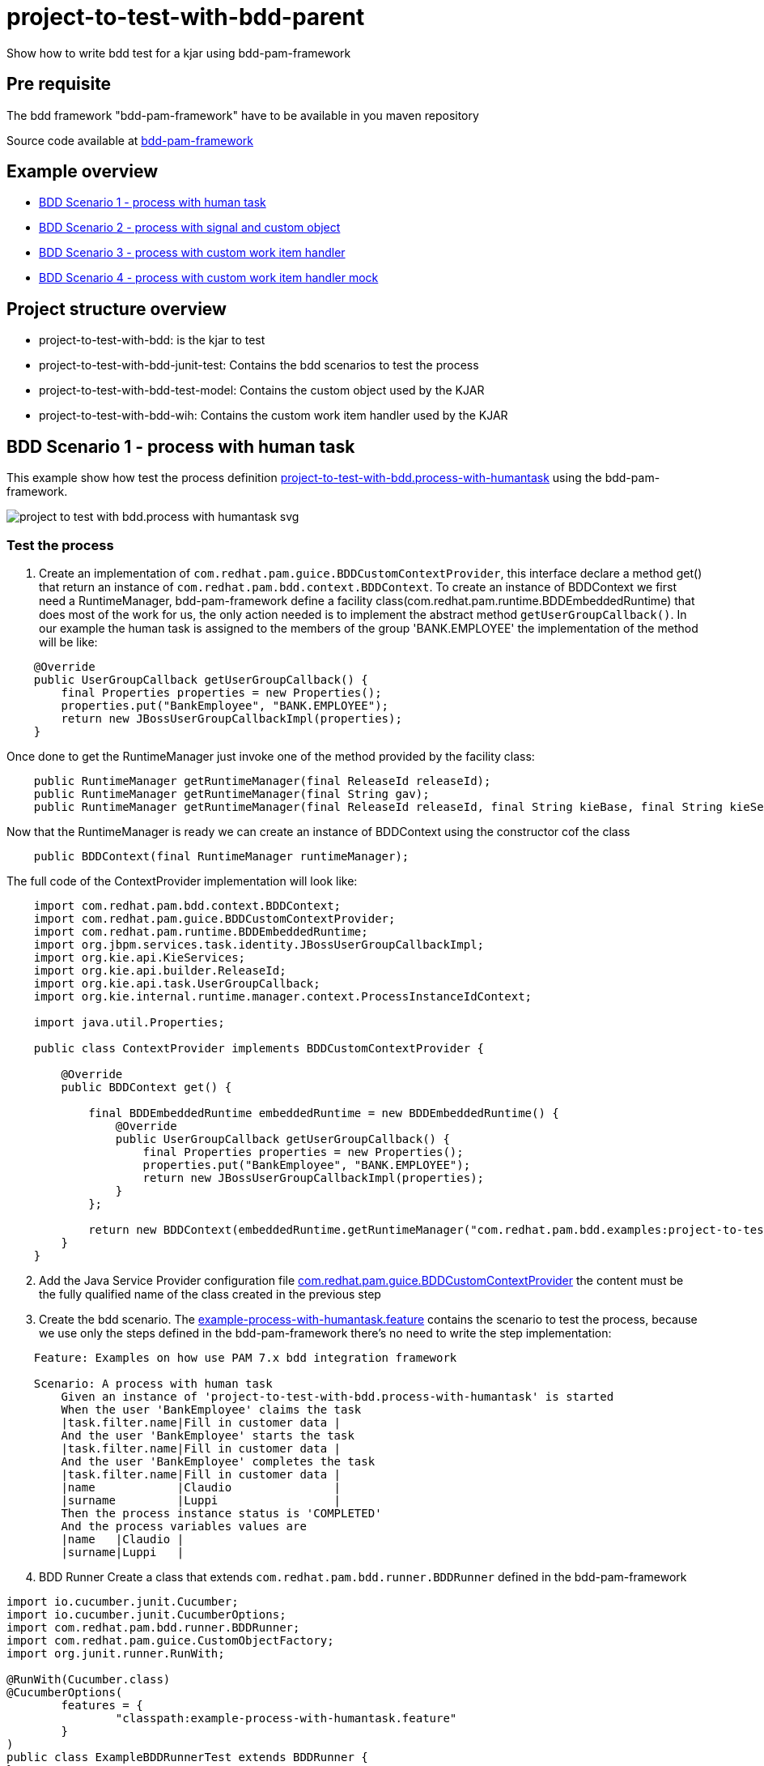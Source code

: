 :link-framework-source-code: https://github.com/redhat-cop/businessautomation-cop/tree/master/testing-examples/bdd-pam-framework/bdd-pam-framework[bdd-pam-framework]

# project-to-test-with-bdd-parent

Show how to write bdd test for a kjar using bdd-pam-framework

## Pre requisite

The bdd framework "bdd-pam-framework" have to be available in you maven repository

Source code available at {link-framework-source-code}

## Example overview 

- <<BDD Scenario 1 - process with human task>>
- <<BDD Scenario 2 - process with signal and custom object>>
- <<BDD Scenario 3 - process with custom work item handler>>
- <<BDD Scenario 4 - process with custom work item handler mock>>

## Project structure overview

- project-to-test-with-bdd: is the kjar to test
- project-to-test-with-bdd-junit-test: Contains the bdd scenarios to test the process
- project-to-test-with-bdd-test-model: Contains the custom object used by the KJAR
- project-to-test-with-bdd-wih: Contains the custom work item handler used by the KJAR

## BDD Scenario 1 - process with human task

This example show how test the process definition xref:project-to-test-with-bdd/src/main/resources/com/redhat/examples/bdd/process/process-with-humantask.bpmn[project-to-test-with-bdd.process-with-humantask] using the bdd-pam-framework.

image::project-to-test-with-bdd/src/main/resources/com/redhat/examples/bdd/process/project-to-test-with-bdd.process-with-humantask-svg.svg[]

### Test the process
. Create an implementation of `com.redhat.pam.guice.BDDCustomContextProvider`, this interface declare a method get() that return an instance of `com.redhat.pam.bdd.context.BDDContext`.
To create an instance of BDDContext we first need a RuntimeManager, bdd-pam-framework define a facility class(com.redhat.pam.runtime.BDDEmbeddedRuntime) that does most of the work for us, the only action needed is to implement the abstract method `getUserGroupCallback()`. In our example the human task is assigned to the members of the group 'BANK.EMPLOYEE' the implementation of the method will be like:

[source,java]
----
    @Override
    public UserGroupCallback getUserGroupCallback() {
        final Properties properties = new Properties();
        properties.put("BankEmployee", "BANK.EMPLOYEE");
        return new JBossUserGroupCallbackImpl(properties);
    }
----

Once done to get the RuntimeManager just invoke one of the method provided by the facility class:

[source,java]
----
    public RuntimeManager getRuntimeManager(final ReleaseId releaseId);
    public RuntimeManager getRuntimeManager(final String gav);
    public RuntimeManager getRuntimeManager(final ReleaseId releaseId, final String kieBase, final String kieSession);
----

Now that the RuntimeManager is ready we can create an instance of BDDContext using the constructor cof the class

[source,java]
----
    public BDDContext(final RuntimeManager runtimeManager);
----

The full code of the ContextProvider implementation will look like:

[source,java]
----
    import com.redhat.pam.bdd.context.BDDContext;
    import com.redhat.pam.guice.BDDCustomContextProvider;
    import com.redhat.pam.runtime.BDDEmbeddedRuntime;
    import org.jbpm.services.task.identity.JBossUserGroupCallbackImpl;
    import org.kie.api.KieServices;
    import org.kie.api.builder.ReleaseId;
    import org.kie.api.task.UserGroupCallback;
    import org.kie.internal.runtime.manager.context.ProcessInstanceIdContext;

    import java.util.Properties;

    public class ContextProvider implements BDDCustomContextProvider {
        
        @Override
        public BDDContext get() {
    
            final BDDEmbeddedRuntime embeddedRuntime = new BDDEmbeddedRuntime() {
                @Override
                public UserGroupCallback getUserGroupCallback() {
                    final Properties properties = new Properties();
                    properties.put("BankEmployee", "BANK.EMPLOYEE");
                    return new JBossUserGroupCallbackImpl(properties);
                }
            };

            return new BDDContext(embeddedRuntime.getRuntimeManager("com.redhat.pam.bdd.examples:project-to-test-with-bdd:1.0"));
        }
    }
----

[start=2]
. Add the Java Service Provider configuration file xref:project-to-test-with-bdd-junit-test/src/test/resources/META-INF/services/com.redhat.pam.guice.BDDCustomContextProvider[com.redhat.pam.guice.BDDCustomContextProvider] the content must be the fully qualified name of the class created in the previous step

[start=3]
. Create the bdd scenario. 
The xref:project-to-test-with-bdd-junit-test/src/test/resources/example-process-with-humantask.feature[example-process-with-humantask.feature] contains the scenario to test the process, because we use only the steps defined in the bdd-pam-framework there's no need to write the step implementation:

[source,text]
----
    Feature: Examples on how use PAM 7.x bdd integration framework

    Scenario: A process with human task
        Given an instance of 'project-to-test-with-bdd.process-with-humantask' is started
        When the user 'BankEmployee' claims the task
        |task.filter.name|Fill in customer data |
        And the user 'BankEmployee' starts the task
        |task.filter.name|Fill in customer data |
        And the user 'BankEmployee' completes the task
        |task.filter.name|Fill in customer data |
        |name            |Claudio               |
        |surname         |Luppi                 |
        Then the process instance status is 'COMPLETED'
        And the process variables values are
        |name   |Claudio |
        |surname|Luppi   |
----

[start=4]
. BDD Runner
Create a class that extends `com.redhat.pam.bdd.runner.BDDRunner` defined in the bdd-pam-framework

[source,java]
----
import io.cucumber.junit.Cucumber;
import io.cucumber.junit.CucumberOptions;
import com.redhat.pam.bdd.runner.BDDRunner;
import com.redhat.pam.guice.CustomObjectFactory;
import org.junit.runner.RunWith;

@RunWith(Cucumber.class)
@CucumberOptions(
        features = {
                "classpath:example-process-with-humantask.feature"
        }
)
public class ExampleBDDRunnerTest extends BDDRunner {
}
----

[start=5]
. Run the example

[source,bash]
----
$ mvn clean install
----

## BDD Scenario 2 - process with signal and custom object

This example show how test the process definition xref:project-to-test-with-bdd/src/main/resources/com/redhat/examples/bdd/process/process-with-signal-and-custom-object.bpmn[project-to-test-with-bdd.process-with-signal] using the bdd-pam-framework.

image::project-to-test-with-bdd/src/main/resources/com/redhat/examples/bdd/process/project-to-test-with-bdd.process-with-signal-svg.svg[]

### Test the process
. Create an implementation of `com.redhat.pam.guice.BDDCustomContextProvider`, this interface declare a method get() that return an instance of `com.redhat.pam.bdd.context.BDDContext`.
To create an instance of BDDContext we first need a RuntimeManager, bdd-pam-framework define a facility class(com.redhat.pam.runtime.BDDEmbeddedRuntime) that does most of the work for us, the only action needed is to implement the abstract method `getUserGroupCallback()`. In our example the human task is assigned to the members of the group 'BANK.EMPLOYEE' the implementation of the method will be like:

[source,java]
----
    @Override
    public UserGroupCallback getUserGroupCallback() {
        final Properties properties = new Properties();
        properties.put("BankEmployee", "BANK.EMPLOYEE");
        return new JBossUserGroupCallbackImpl(properties);
    }
----

Once done to get the RuntimeManager just invoke one of the method provided by the facility class:

[source,java]
----
    public RuntimeManager getRuntimeManager(final ReleaseId releaseId);
    public RuntimeManager getRuntimeManager(final String gav);
    public RuntimeManager getRuntimeManager(final ReleaseId releaseId, final String kieBase, final String kieSession);
----

Now that the RuntimeManager is ready we can create an instance of BDDContext using the constructor cof the class

[source,java]
----
    public BDDContext(final RuntimeManager runtimeManager);
----

The full code of the ContextProvider implementation will look like:

[source,java]
----
    import com.redhat.pam.bdd.context.BDDContext;
    import com.redhat.pam.guice.BDDCustomContextProvider;
    import com.redhat.pam.runtime.BDDEmbeddedRuntime;
    import org.jbpm.services.task.identity.JBossUserGroupCallbackImpl;
    import org.kie.api.KieServices;
    import org.kie.api.builder.ReleaseId;
    import org.kie.api.task.UserGroupCallback;
    import org.kie.internal.runtime.manager.context.ProcessInstanceIdContext;

    import java.util.Properties;

    public class ContextProvider implements BDDCustomContextProvider {
        
        @Override
        public BDDContext get() {
    
            final BDDEmbeddedRuntime embeddedRuntime = new BDDEmbeddedRuntime() {
                @Override
                public UserGroupCallback getUserGroupCallback() {
                    final Properties properties = new Properties();
                    properties.put("BankEmployee", "BANK.EMPLOYEE");
                    return new JBossUserGroupCallbackImpl(properties);
                }
            };

            return new BDDContext(embeddedRuntime.getRuntimeManager("com.redhat.pam.bdd.examples:project-to-test-with-bdd:1.0"));
        }
    }
----

[start=2]
. Add the Java Service Provider configuration file xref:project-to-test-with-bdd-junit-test/src/test/resources/META-INF/services/com.redhat.pam.guice.BDDCustomContextProvider[com.redhat.pam.guice.BDDCustomContextProvider] the content must be the fully qualified name of the class created in the previous step

[start=3]
. Custom object parameter
The signal 'id_document_received' defined in the process definition expect an instance of xref:project-to-test-with-bdd-test-model/src/main/java/com/redhat/examples/bdd/process/Document.java[Document.java] as input parameter. The bdd-pam-framework define a simple way to use custom object

[TIP] 
====
If inside a Datatable a cell match the regular expression
[source,java]
----
(?<path>(?:[^;]*\/))?(?<prefix>(?:[^;]*-))?(?<className>.+?(?=\.json))
----
the cell value is replaced with an instance of the object stored in the provided json file.

The regualr expression define 3 groups:

- path(optional): rapresent the path of the file that contains the json rapresentaion of the instance to create.
- prefix(optional): rapresent a mnemonic prefix that can be add to the filename. If present need to end with the char '-'
- className: the fully qualified name of the class of the object to be created
====

To take advantage of this just create a file example-custom-object-com.redhat.examples.bdd.process.Document.json int the test/resources/data folder and put the json rapresentation of the instance as content

[source,json]
----
{
  "documentType" : "Driving License",
  "documentId" : "Document-0001"
}
----
Everytime in the feature file we need to refer to the instance of Document created we just need to write 'data/example-custom-object-com.redhat.examples.bdd.process.Document.json' as DataTable cell value

[start=4]
. Create the bdd scenario. 
The xref:project-to-test-with-bdd-junit-test/src/test/resources/example-process-with-signal-and-custom-object.feature[example-process-with-signal-and-custom-object.feature] contains the scenario to test the process, because we use only the steps defined in the bdd-pam-framework there's no need to write the step implementation:

[source,text]
----
    Feature: Examples on how use PAM 7.x bdd integration framework

    Scenario: A process with human task, signal and custom object
        Given an instance of 'project-to-test-with-bdd.process-with-signal' is started
        When the user 'BankEmployee' claims the task
        |task.filter.name|Fill in customer data |
        And the user 'BankEmployee' starts the task
        |task.filter.name|Fill in customer data |
        And the user 'BankEmployee' completes the task
        |task.filter.name|Fill in customer data |
        |name            |Claudio               |
        |surname         |Luppi                 |
        And the signal 'id_document_received' is send to the process instance with parameters
        |signal.body     |data/example-custom-object-com.redhat.examples.bdd.process.Document.json|
        Then the process instance status is 'COMPLETED'
        And the process variables values are
        |name     |Claudio                                                                  |
        |surname  |Luppi                                                                    |
        |document |data/example-custom-object-com.redhat.examples.bdd.process.Document.json |

----

[start=5]
. BDD Runner
Create a class that extends `com.redhat.pam.bdd.runner.BDDRunner` defined in the bdd-pam-framework

[source,java]
----
import io.cucumber.junit.Cucumber;
import io.cucumber.junit.CucumberOptions;
import com.redhat.pam.bdd.runner.BDDRunner;
import com.redhat.pam.guice.CustomObjectFactory;
import org.junit.runner.RunWith;

@RunWith(Cucumber.class)
@CucumberOptions(
        features = {
                "classpath:example-process-with-signal-and-custom-object.feature"
        }
)
public class ExampleBDDRunnerTest extends BDDRunner {
}
----

[start=5]
. Run the example

[source,bash]
----
$ mvn clean install
----

## BDD Scenario 3 - process with custom work item handler

This example show how test the process definition xref:project-to-test-with-bdd/src/main/resources/com/redhat/examples/bdd/process/process-with-custom-wih.bpmn[process-to-test-with-custom-wih] using the bdd-pam-framework.

image::project-to-test-with-bdd/src/main/resources/com/redhat/examples/bdd/process/project-to-test-with-bdd.process-with-custom-wih-svg.svg[]

### Test the process
. Create an implementation of `com.redhat.pam.guice.BDDCustomContextProvider`, this interface declare a method get() that return an instance of `com.redhat.pam.bdd.context.BDDContext`.
To create an instance of BDDContext we first need a RuntimeManager, bdd-pam-framework define a facility class(com.redhat.pam.runtime.BDDEmbeddedRuntime) that does most of the work for us, the only action needed is to implement the abstract method `getUserGroupCallback()`. The implementation of the method will be like:

[source,java]
----
    @Override
    public UserGroupCallback getUserGroupCallback() {
        final Properties properties = new Properties();
        return new JBossUserGroupCallbackImpl(properties);
    }
----

Once done to get the RuntimeManager just invoke one of the method provided by the facility class:

[source,java]
----
    public RuntimeManager getRuntimeManager(final ReleaseId releaseId);
    public RuntimeManager getRuntimeManager(final String gav);
    public RuntimeManager getRuntimeManager(final ReleaseId releaseId, final String kieBase, final String kieSession);
----

Now that the RuntimeManager is ready we can create an instance of BDDContext using the constructor cof the class

[source,java]
----
    public BDDContext(final RuntimeManager runtimeManager);
----

The full code of the ContextProvider implementation will look like:

[source,java]
----
    import com.redhat.pam.bdd.context.BDDContext;
    import com.redhat.pam.guice.BDDCustomContextProvider;
    import com.redhat.pam.runtime.BDDEmbeddedRuntime;
    import org.jbpm.services.task.identity.JBossUserGroupCallbackImpl;
    import org.kie.api.KieServices;
    import org.kie.api.builder.ReleaseId;
    import org.kie.api.task.UserGroupCallback;
    import org.kie.internal.runtime.manager.context.ProcessInstanceIdContext;

    import java.util.Properties;

    public class ContextProvider implements BDDCustomContextProvider {
        
        @Override
        public BDDContext get() {
    
            final BDDEmbeddedRuntime embeddedRuntime = new BDDEmbeddedRuntime() {
                @Override
                public UserGroupCallback getUserGroupCallback() {
                    final Properties properties = new Properties();
                    return new JBossUserGroupCallbackImpl(properties);
                }
            };

            return new BDDContext(embeddedRuntime.getRuntimeManager("com.redhat.pam.bdd.examples:project-to-test-with-bdd:1.0"));
        }
    }
----

[start=2]
. Add the Java Service Provider configuration file xref:project-to-test-with-bdd-junit-test/src/test/resources/META-INF/services/com.redhat.pam.guice.BDDCustomContextProvider[com.redhat.pam.guice.BDDCustomContextProvider] the content must be the fully qualified name of the class created in the previous step

[start=3]
. Create the bdd scenario. 
The xref:project-to-test-with-bdd-junit-test/src/test/resources/example-process-with-custom-mocked-wih.feature[example-process-with-custom-mocked-wih.feature] contains the scenario to test the process, because we use only the steps defined in the bdd-pam-framework there's no need to write the step implementation:

[source,text]
----
 Feature: Examples on how use PAM 7.x bdd integration framework

  Scenario: A process with custom work item handler
    Given an instance of 'project-to-test-with-bdd.process-with-custom-wih' is started
    When the node 'CustomWorkItemHandler' has been triggered
    Then the process instance status is 'COMPLETED'

----

[start=4]
. BDD Runner
Create a class that extends `com.redhat.pam.bdd.runner.BDDRunner` defined in the bdd-pam-framework

[source,java]
----
import io.cucumber.junit.Cucumber;
import io.cucumber.junit.CucumberOptions;
import com.redhat.pam.bdd.runner.BDDRunner;
import com.redhat.pam.guice.CustomObjectFactory;
import org.junit.runner.RunWith;

@RunWith(Cucumber.class)
@CucumberOptions(
        features = {
                "classpath:example-process-with-custom-wih.feature"
        }
)
public class ExampleBDDRunnerTest extends BDDRunner {
}
----

[start=5]
. Run the example

[source,bash]
----
$ mvn clean install
----

## BDD Scenario 4 - process with custom work item handler mock

This example show how test the process definition xref:project-to-test-with-bdd/src/main/resources/com/redhat/examples/bdd/process/process-with-custom-wih.bpmn[process-to-test-with-custom-wih] with a moked custom work item handler using the bdd-pam-framework.

image::project-to-test-with-bdd/src/main/resources/com/redhat/examples/bdd/process/project-to-test-with-bdd.process-with-custom-wih-svg.svg[]

### Test the process
. Create an implementation of `com.redhat.pam.guice.BDDCustomContextProvider`, this interface declare a method get() that return an instance of `com.redhat.pam.bdd.context.BDDContext`.
To create an instance of BDDContext we first need a RuntimeManager, bdd-pam-framework define a facility class(com.redhat.pam.runtime.BDDEmbeddedRuntime) that does most of the work for us, the only action needed is to implement the abstract method `getUserGroupCallback()`. The implementation of the method will be like:

[source,java]
----
    @Override
    public UserGroupCallback getUserGroupCallback() {
        final Properties properties = new Properties();
        return new JBossUserGroupCallbackImpl(properties);
    }
----

Once done to get the RuntimeManager just invoke one of the method provided by the facility class:

[source,java]
----
    public RuntimeManager getRuntimeManager(final ReleaseId releaseId);
    public RuntimeManager getRuntimeManager(final String gav);
    public RuntimeManager getRuntimeManager(final ReleaseId releaseId, final String kieBase, final String kieSession);
----

Now that the RuntimeManager is ready we can create an instance of BDDContext using the constructor cof the class

[source,java]
----
    public BDDContext(final RuntimeManager runtimeManager);
----

The full code of the ContextProvider implementation will look like:

[source,java]
----
    import com.redhat.pam.bdd.context.BDDContext;
    import com.redhat.pam.guice.BDDCustomContextProvider;
    import com.redhat.pam.runtime.BDDEmbeddedRuntime;
    import org.jbpm.services.task.identity.JBossUserGroupCallbackImpl;
    import org.kie.api.KieServices;
    import org.kie.api.builder.ReleaseId;
    import org.kie.api.task.UserGroupCallback;
    import org.kie.internal.runtime.manager.context.ProcessInstanceIdContext;

    import java.util.Properties;

    public class ContextProvider implements BDDCustomContextProvider {
        
        @Override
        public BDDContext get() {
    
            final BDDEmbeddedRuntime embeddedRuntime = new BDDEmbeddedRuntime() {
                @Override
                public UserGroupCallback getUserGroupCallback() {
                    final Properties properties = new Properties();
                    return new JBossUserGroupCallbackImpl(properties);
                }
            };

            return new BDDContext(embeddedRuntime.getRuntimeManager("com.redhat.pam.bdd.examples:project-to-test-with-bdd:1.0"));
        }
    }
----

[start=2]
. Add the Java Service Provider configuration file xref:project-to-test-with-bdd-junit-test/src/test/resources/META-INF/services/com.redhat.pam.guice.BDDCustomContextProvider[com.redhat.pam.guice.BDDCustomContextProvider] the content must be the fully qualified name of the class created in the previous step

[start=3]
. Create the work item handler mock
In the package `com.redhat.examples.bdd.mocks` create the class MockWorkItemHandler and implement `org.jbpm.process.workitem.core.AbstractLogOrThrowWorkItemHandler` interface. The result class will look like

[source,java]
----
import org.jbpm.process.workitem.core.AbstractLogOrThrowWorkItemHandler;
import org.kie.api.runtime.process.WorkItem;
import org.kie.api.runtime.process.WorkItemManager;
import org.slf4j.Logger;
import org.slf4j.LoggerFactory;

import java.util.HashMap;

public class MockWorkItemHandler extends AbstractLogOrThrowWorkItemHandler {

    private static final Logger LOGGER = LoggerFactory.getLogger(MockWorkItemHandler.class);

    @Override
    public void executeWorkItem(WorkItem workItem, WorkItemManager manager) {
        LOGGER.info("Work Item Handler class: {}", this.getClass());
        manager.completeWorkItem(workItem.getId(), new HashMap<String, Object>());
    }

    @Override
    public void abortWorkItem(WorkItem workItem, WorkItemManager workItemManager) {
    }
}
----

[start=4]
. Replace original work item handler implementation with the mocked
In the package `com.redhat.examples.bdd.steps` create the class ExamplesSteps and implement `io.cucumber.java8.En`, inject the BDDContext so to have access to the kieSession and define a Before Hook that replace the implementation of the work item handler with the mocked one.

[source,java]
----
Before("@MockWorkItemHandler", () -> {
    LOGGER.info("Overriding implementation of work item handler name: {} with {}", "CustomWorkItemHandler", MockWorkItemHandler.class.getName());
    context.getKieSession().getWorkItemManager().registerWorkItemHandler("CustomWorkItemHandler", new MockWorkItemHandler());
});
----
[TIP] 
====
In the example the mocked wih is replaced only when the scenario tag @MockWorkItemHandler is active
====

[start=5]
. Create the bdd scenario. 
The xref:project-to-test-with-bdd-junit-test/src/test/resources/example-process-with-custom-mocked-wih.feature[example-process-with-custom-mocked-wih.feature] contains the scenario to test the process, because we use only the steps defined in the bdd-pam-framework there's no need to write the step implementation(remember to annotate the scenario with the tag @MockWorkItemHandler):

[source,text]
----
Feature: Examples on how use PAM 7.x bdd integration framework

  @MockWorkItemHandler
  Scenario: A process with mocked custom work item handler
    Given an instance of 'project-to-test-with-bdd.process-with-custom-wih' is started
    When the node 'CustomWorkItemHandler' has been triggered
    Then the process instance status is 'COMPLETED'
----

[start=6]
. BDD Runner
Create a class that extends `com.redhat.pam.bdd.runner.BDDRunner` defined in the bdd-pam-framework and link it with the additional step file

[source,java]
----
import io.cucumber.junit.Cucumber;
import io.cucumber.junit.CucumberOptions;
import com.redhat.pam.bdd.runner.BDDRunner;
import com.redhat.pam.guice.CustomObjectFactory;
import org.junit.runner.RunWith;

@RunWith(Cucumber.class)
@CucumberOptions(
        features = {
                "classpath:example-process-with-custom-mocked-wih.feature"
        },
        glue = {"com.redhat.examples.bdd.steps"}
)
public class ExampleBDDRunnerTest extends BDDRunner {
}
----

[start=7]
. Run the example

[source,bash]
----
$ mvn clean install
----

## Cucumber Report
Unisng html cucumber report a user friendly report is automatically generated in project-to-test-with-bdd-junit-test/target/cucumber-reports.html

image::images/cucumber-report.png[]

## Useful System properties
[cols="1,1,1", options="header"]
.System properties
|===
|id |default |Description

|kie.maven.settings.custom
|${user.home}/.m2/settings.xml 
|The location of a custom settings.xml file for Maven configuration.

|org.guvnor.m2repo.dir
|${user.home}/.m2/repository 
|Place where the Maven repository folder is stored

|===

### Example

[source,xml]
----
<build>
    <plugins>
        <plugin>
            <groupId>org.apache.maven.plugins</groupId>
            <artifactId>maven-surefire-plugin</artifactId>
            <version>2.22.2</version>
            <configuration>
                <systemProperties>
                    <property>
                        <name>org.guvnor.m2repo.dir</name>
                        <value>/opt/.m2/repository</value>
                    </property>
                    <property>
                        <name>kie.maven.settings.custom</name>
                        <value>/etc/.m2/settings.xml</value>
                    </property>
                </systemProperties>
            </configuration>
        </plugin>
    </plugins>
</build>
----



